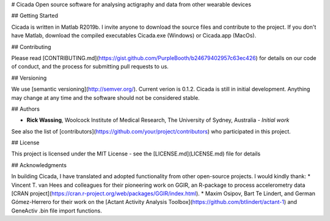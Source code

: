 # Cicada
Open source software for analysing actigraphy and data from other wearable devices

## Getting Started

Cicada is written in Matlab R2019b. I invite anyone to download the source files and contribute to the project. If you don't have Matlab, download the compiled executables Cicada.exe (Windows) or Cicada.app (MacOs).

## Contributing

Please read [CONTRIBUTING.md](https://gist.github.com/PurpleBooth/b24679402957c63ec426) for details on our code of conduct, and the process for submitting pull requests to us.

## Versioning

We use [semantic versioning](http://semver.org/). Current verion is 0.1.2. Cicada is still in initial development. Anything may change at any time and the software should not be considered stable.

## Authors

* **Rick Wassing**, Woolcock Institute of Medical Research, The University of Sydney, Australia - *Initial work* 

See also the list of [contributors](https://github.com/your/project/contributors) who participated in this project.

## License

This project is licensed under the MIT License - see the [LICENSE.md](LICENSE.md) file for details

## Acknowledgments

In building Cicada, I have translated and adopted functionality from other open-source projects. 
I would kindly thank:
* Vincent T. van Hees and colleagues for their pioneering work on GGIR, an R-package to process accelerometry data [CRAN project](https://cran.r-project.org/web/packages/GGIR/index.html). 
* Maxim Osipov, Bart Te Lindert, and German Gómez-Herrero for their work on the [Actant Activity Analysis Toolbox](https://github.com/btlindert/actant-1) and GeneActiv .bin file import functions.
